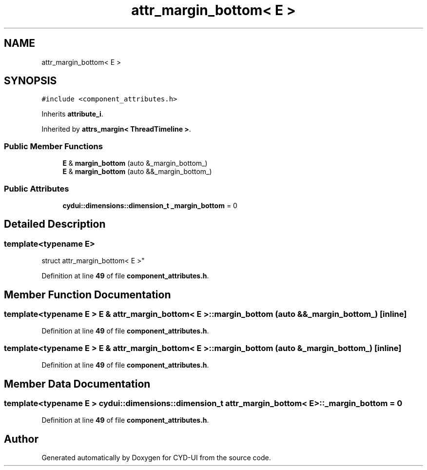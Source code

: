 .TH "attr_margin_bottom< E >" 3 "CYD-UI" \" -*- nroff -*-
.ad l
.nh
.SH NAME
attr_margin_bottom< E >
.SH SYNOPSIS
.br
.PP
.PP
\fC#include <component_attributes\&.h>\fP
.PP
Inherits \fBattribute_i\fP\&.
.PP
Inherited by \fBattrs_margin< ThreadTimeline >\fP\&.
.SS "Public Member Functions"

.in +1c
.ti -1c
.RI "\fBE\fP & \fBmargin_bottom\fP (auto &_margin_bottom_)"
.br
.ti -1c
.RI "\fBE\fP & \fBmargin_bottom\fP (auto &&_margin_bottom_)"
.br
.in -1c
.SS "Public Attributes"

.in +1c
.ti -1c
.RI "\fBcydui::dimensions::dimension_t\fP \fB_margin_bottom\fP = 0"
.br
.in -1c
.SH "Detailed Description"
.PP 

.SS "template<typename \fBE\fP>
.br
struct attr_margin_bottom< E >"
.PP
Definition at line \fB49\fP of file \fBcomponent_attributes\&.h\fP\&.
.SH "Member Function Documentation"
.PP 
.SS "template<typename \fBE\fP > \fBE\fP & \fBattr_margin_bottom\fP< \fBE\fP >::margin_bottom (auto && _margin_bottom_)\fC [inline]\fP"

.PP
Definition at line \fB49\fP of file \fBcomponent_attributes\&.h\fP\&.
.SS "template<typename \fBE\fP > \fBE\fP & \fBattr_margin_bottom\fP< \fBE\fP >::margin_bottom (auto & _margin_bottom_)\fC [inline]\fP"

.PP
Definition at line \fB49\fP of file \fBcomponent_attributes\&.h\fP\&.
.SH "Member Data Documentation"
.PP 
.SS "template<typename \fBE\fP > \fBcydui::dimensions::dimension_t\fP \fBattr_margin_bottom\fP< \fBE\fP >::_margin_bottom = 0"

.PP
Definition at line \fB49\fP of file \fBcomponent_attributes\&.h\fP\&.

.SH "Author"
.PP 
Generated automatically by Doxygen for CYD-UI from the source code\&.
